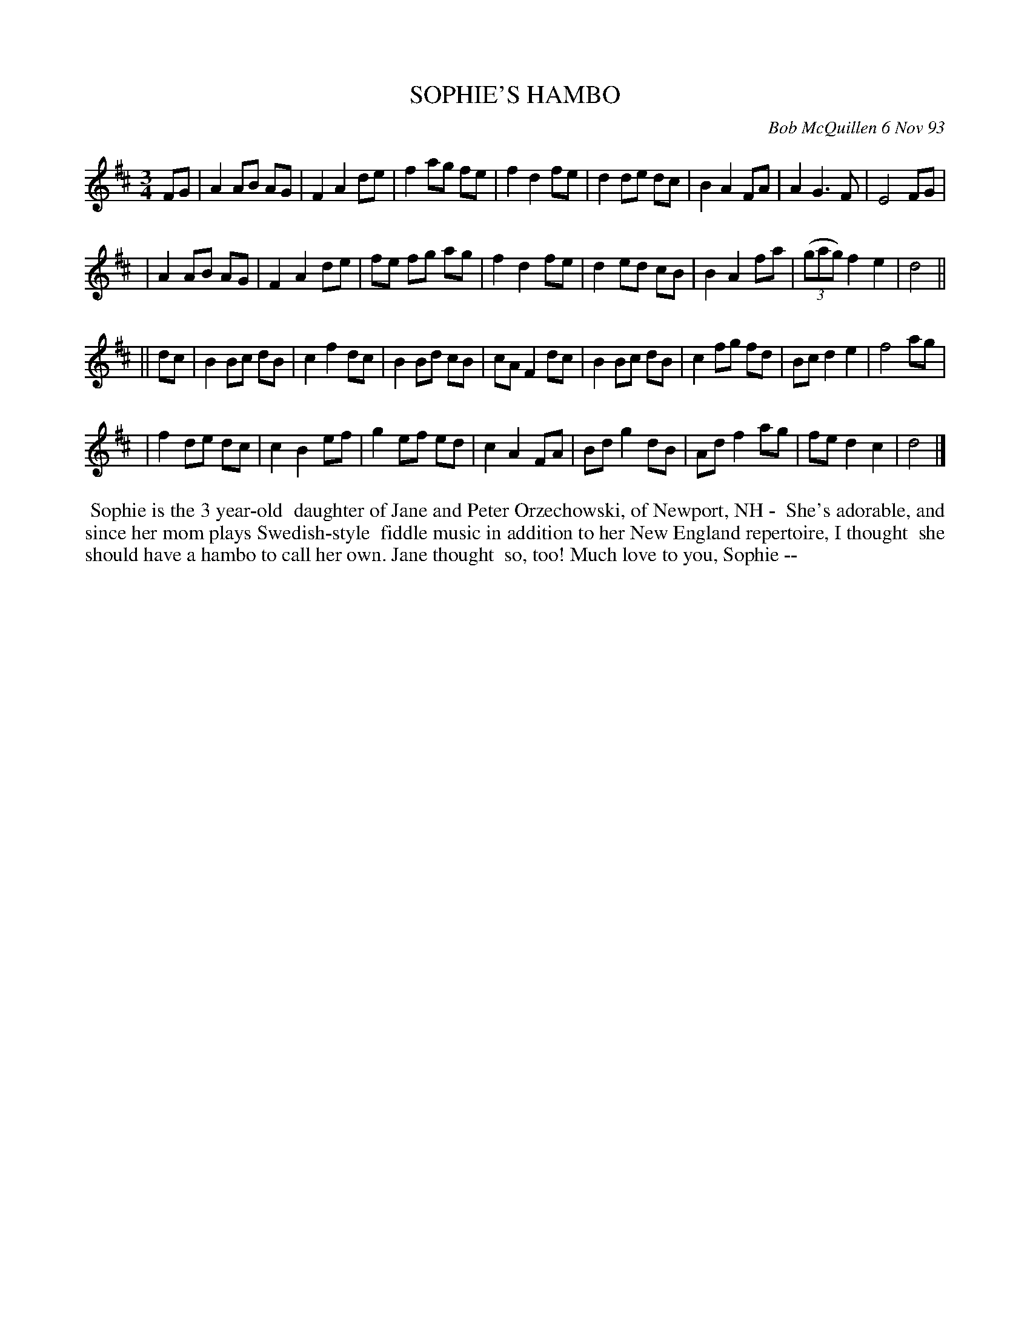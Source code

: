 X: 10104
T: SOPHIE'S HAMBO
C: Bob McQuillen 6 Nov 93
B: Bob's Note Book 10 #104
%R: hambo, waltz
Z: 2020 John Chambers <jc:trillian.mit.edu>
M: 3/4
L: 1/8
K: D
FG \
| A2 AB AG | F2 A2 de | f2 ag fe | f2 d2 fe | d2 de dc | B2 A2 FA | A2 G3 F | E4 FG |
| A2 AB AG | F2 A2 de | fe fg ag | f2 d2 fe | d2 ed cB | B2 A2 fa | (3(gag) f2 e2 | d4 ||
|| dc \
| B2 Bc dB | c2 f2 dc | B2 Bd cB | cA F2 dc | B2 Bc dB | c2 fg fd | Bc d2 e2 | f4 ag |
| f2 de dc | c2 B2 ef | g2 ef ed | c2 A2 FA | Bd g2 dB | Ad f2 ag | fe d2 c2 | d4 |]
%%begintext align
%% Sophie is the 3 year-old
%% daughter of Jane and Peter Orzechowski, of Newport, NH -
%% She's adorable, and since her mom plays Swedish-style
%% fiddle music in addition to her New England repertoire, I thought
%% she should have a hambo to call her own. Jane thought
%% so, too! Much love to you, Sophie --
%%endtext
